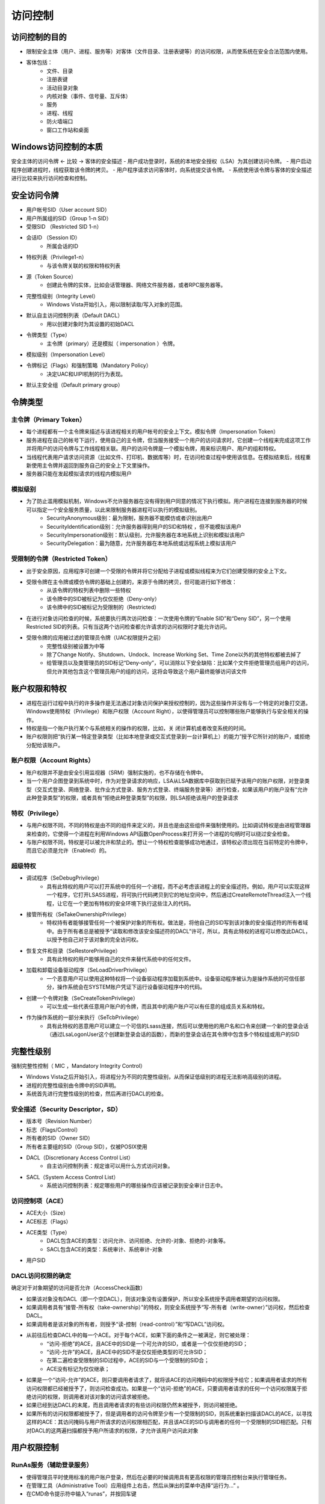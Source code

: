 访问控制
========================================

访问控制的目的
----------------------------------------
- 限制安全主体（用户、进程、服务等）对客体（文件目录、注册表键等）的访问权限，从而使系统在安全合法范围内使用。
- 客体包括：
    - 文件、目录
    - 注册表键
    - 活动目录对象
    - 内核对象（事件、信号量、互斥体）
    - 服务
    - 进程、线程
    - 防火墙端口
    - 窗口工作站和桌面

Windows访问控制的本质
----------------------------------------
安全主体的访问令牌  <- 比较 -> 客体的安全描述
- 用户成功登录时，系统的本地安全授权（LSA）为其创建访问令牌。
- 用户启动程序创建进程时，线程获取该令牌的拷贝。
- 用户程序请求访问客体时，向系统提交该令牌。
- 系统使用该令牌与客体的安全描述进行比较来执行访问检查和控制。

安全访问令牌
----------------------------------------
- 用户帐号SID（User account SID）
- 用户所属组的SID（Group 1-n SID）
- 受限SID （Restricted SID 1-n）
- 会话ID （Session ID）
    - 所属会话的ID
- 特权列表（Privilege1-n）
    - 与该令牌关联的权限和特权列表
- 源（Token Source）
    - 创建此令牌的实体，比如会话管理器、网络文件服务器，或者RPC服务器等。
- 完整性级别（Integrity Level）
    - Windows Vista开始引入，用以限制读取/写入对象的范围。
- 默认自主访问控制列表（Default DACL）
    - 用以创建对象时为其设置的初始DACL
- 令牌类型（Type）
    - 主令牌（primary）还是模拟（ impersonation ）令牌。
- 模拟级别（Impersonation Level）
- 令牌标记（Flags）和强制策略（Mandatory Policy）
    - 决定UAC和UIPI机制的行为表现。
- 默认主安全组（Default primary group）

令牌类型
----------------------------------------

主令牌（Primary Token）
~~~~~~~~~~~~~~~~~~~~~~~~~~~~~~~~~~~~~~~~
- 每个进程都有一个主令牌来描述与该进程相关的用户帐号的安全上下文。模拟令牌（Impersonation Token）
- 服务进程在自己的帐号下运行，使用自己的主令牌，但当服务接受一个用户的访问请求时，它创建一个线程来完成这项工作并将用户的访问令牌与工作线程相关联。用户的访问令牌是一个模拟令牌，用来标识用户、用户的组和特权。
- 当线程代表用户请求访问资源（比如文件、打印机、数据库等）时，在访问检查过程中使用该信息。在模拟结束后，线程重新使用主令牌并返回到服务自己的安全上下文里操作。
- 服务器只能在发起模拟请求的线程内模拟用户

模拟级别
~~~~~~~~~~~~~~~~~~~~~~~~~~~~~~~~~~~~~~~~
- 为了防止滥用模拟机制，Windows不允许服务器在没有得到用户同意的情况下执行模拟。用户进程在连接到服务器的时候可以指定一个安全服务质量，以此来限制服务器进程可以执行的模拟级别。
    - SecurityAnonymous级别：最为限制，服务器不能模仿或者识别出用户
    - SecurityIdentification级别：允许服务器得到用户的SID和特权 ，但不能模拟该用户
    - SecurityImpersonation级别：默认级别，允许服务器在本地系统上识别和模拟该用户
    - SecurityDelegation：最为随意，允许服务器在本地系统或远程系统上模拟该用户

受限制的令牌（Restricted Token）
~~~~~~~~~~~~~~~~~~~~~~~~~~~~~~~~~~~~~~~~
- 出于安全原因，应用程序可创建一个受限的令牌并将它分配给子进程或模拟线程来为它们创建受限的安全上下文。
- 受限令牌在主令牌或模仿令牌的基础上创建的，来源于令牌的拷贝，但可能进行如下修改：
    - 从该令牌的特权列表中删除一些特权
    - 该令牌中的SID被标记为仅仅拒绝（Deny-only）
    - 该令牌中的SID被标记为受限制的（Restricted）
- 在进行对象访问检查的时候，系统要执行两次访问检查：一次使用令牌的“Enable SID”和“Deny SID”，另一个使用Restricted SID的列表。只有当这两个访问检查都允许请求的访问权限时才能允许访问。
- 受限令牌的应用被过滤的管理员令牌（UAC权限提升之前）
    - 完整性级别被设置为中等
    - 除了Change Notify、Shutdown、Undock、Increase Working Set、Time Zone以外的其他特权都被去掉了
    - 给管理员以及类管理员的SID标记“Deny-only”，可以消除以下安全缺陷：比如某个文件拒绝管理员组用户的访问，但允许其他包含这个管理员用户的组的访问，这将会导致这个用户最终能够访问该文件

账户权限和特权
----------------------------------------
- 进程在运行过程中执行的许多操作是无法通过对象访问保护来授权控制的，因为这些操作并没有与一个特定的对象打交道。Windows使用特权（Privilege）和账户权限（Account Right），以使得管理员可以控制哪些账户能够执行与安全相关的操作。
- 特权是指一个账户执行某个与系统相关的操作的权限，比如，关 闭计算机或者改变系统的时间。
- 账户权限则把“执行某一特定登录类型（比如本地登录或交互式登录到一台计算机上）的能力”授予它所针对的账户，或拒绝分配给该账户。


账户权限（Account Rights）
~~~~~~~~~~~~~~~~~~~~~~~~~~~~~~~~~~~~~~~~
- 账户权限并不是由安全引用监视器（SRM）强制实施的，也不存储在令牌中。
- 当一个用户企图登录到系统中时，作为对登录请求的响应，LSA从LSA数据库中获取到已赋予该用户的账户权限，对登录类型（交互式登录、网络登录、批作业方式登录、服务方式登录、终端服务登录等）进行检查，如果该用户的账户没有“允许此种登录类型”的权限，或者具有“拒绝此种登录类型”的权限，则LSA拒绝该用户的登录请求

特权（Privilege）
~~~~~~~~~~~~~~~~~~~~~~~~~~~~~~~~~~~~~~~~
- 与用户权限不同，不同的特权是由不同的组件来定义的，并且也是由这些组件来强制使用的。比如调试特权是由进程管理器来检查的，它使得一个进程在利用Windows API函数OpenProcess来打开另一个进程的句柄时可以绕过安全检查。
- 与账户权限不同，特权是可以被允许和禁止的。想让一个特权检查能够成功地通过，该特权必须出现在当前特定的令牌中，而且它必须是允许（Enabled）的。

超级特权
~~~~~~~~~~~~~~~~~~~~~~~~~~~~~~~~~~~~~~~~
- 调试程序（SeDebugPrivilege）
    - 具有此特权的用户可以打开系统中的任何一个进程，而不必考虑该进程上的安全描述符。例如，用户可以实现这样一个程序，它打开LSASS进程，将可执行代码拷贝到它的地址空间中，然后通过CreateRemoteThread注入一个线程，让它在一个更加有特权的安全环境下执行这些注入的代码。
- 接管所有权（SeTakeOwnershipPrivilege）
    - 特权持有者能够接管任何一个被保护对象的所有权。做法是，将他自己的SID写到该对象的安全描述符的所有者域中。由于所有者总是被授予“读取和修改该安全描述符的DACL”许可，所以，具有此特权的进程可以修改此DACL，以授予他自己对于该对象的完全访问权。
- 恢复文件和目录（SeRestorePrivilege）
    - 具有此特权的用户能够用自己的文件来替代系统中的任何文件。
- 加载和卸载设备驱动程序（SeLoadDriverPrivilege）
    - 一个恶意用户可以使用这种特权将一个设备驱动程序加载到系统中。设备驱动程序被认为是操作系统的可信任部分，操作系统会在SYSTEM账户凭证下运行设备驱动程序中的代码。
- 创建一个令牌对象（SeCreateTokenPrivilege）
    - 可以生成一些代表任意用户账户的令牌，而且其中的用户账户可以有任意的组成员关系和特权。
- 作为操作系统的一部分来执行（SeTcbPrivilege）
    - 具有此特权的恶意用户可以建立一个可信的Lsass连接，然后可以使用他的用户名和口令来创建一个新的登录会话（通过LsaLogonUser这个创建新登录会话的函数），而新的登录会话在其令牌中包含多个特权组或用户的SID

完整性级别
----------------------------------------
强制完整性控制（ MIC ，Mandatory Integrity Control）

- Windows Vista之后开始引入，将进程分为不同的完整性级别，从而保证低级别的进程无法影响高级别的进程。
- 进程的完整性级别由令牌中的SID声明。
- 系统首先进行完整性级别的检查，然后再进行DACL的检查。

安全描述（Security Descriptor，SD）
~~~~~~~~~~~~~~~~~~~~~~~~~~~~~~~~~~~~~~~~
- 版本号（Revision Number）
- 标志（Flags/Control）
- 所有者的SID（Owner SID）
- 所有者主要组的SID（Group SID），仅被POSIX使用
- DACL（Discretionary Access Control List）
    - 自主访问控制列表：规定谁可以用什么方式访问对象。
- SACL（System Access Control List）
    - 系统访问控制列表：规定哪些用户的哪些操作应该被记录到安全审计日志中。

访问控制项（ACE）     
~~~~~~~~~~~~~~~~~~~~~~~~~~~~~~~~~~~~~~~~
- ACE大小（Size）
- ACE标志（Flags）
- ACE类型（Type）
    - DACL包含ACE的类型：访问允许、访问拒绝、允许的-对象、拒绝的-对象等。
    - SACL包含ACE的类型：系统审计、系统审计-对象
- 用户SID

DACL访问权限的确定
~~~~~~~~~~~~~~~~~~~~~~~~~~~~~~~~~~~~~~~~
确定对于对象期望的访问是否允许（AccessCheck函数）

- 如果该对象没有DACL（即一个空DACL），则该对象没有设置保护，所以安全系统授予调用者期望的访问权限。
- 如果调用者具有“接管-所有权（take-ownership）”的特权，则安全系统授予“写-所有者（write-owner）”访问权，然后检查DACL。
- 如果调用者是该对象的所有者，则授予“读-控制（read-control）”和“写DACL”访问权。
- 从前往后检查DACL中的每一个ACE。对于每个ACE，如果下面的条件之一被满足，则它被处理：
    - “访问-拒绝”的ACE，且ACE中的SID是一个可允许的SID，或者是一个仅仅拒绝的SID；
    - “访问-允许”的ACE，且ACE中的SID不是仅仅拒绝类型的可允许SID；
    - 在第二遍检查受限制的SID过程中，ACE的SID与一个受限制的SID合；
    - ACE没有标记为仅仅继承；
- 如果是一个“访问-允许”的ACE，则只要调用者请求了，就将该ACE的访问掩码中的权限授予给它；如果调用者请求的所有访问权限都已经被授予了，则访问检查成功。如果是一个“访问-拒绝”的ACE，只要调用者请求的任何一个访问权限属于拒绝访问的权限，则调用者对该对象的访问请求被拒绝。
- 如果已经到达DACL的末尾，而且调用者请求的有些访问权限仍然末被授予，则访问被拒绝。
- 如果所有的访问权限都被授予了，但是调用者的访问令牌至少有一个受限制的SID，则系统重新扫描该DACL的ACE，以寻找这样的ACE：其访问掩码与用户所请求的访问权限相匹配，并且该ACE的SID与调用者的任何一个受限制的SID相匹配。只有对DACL的这两遍扫描都授予用户所请求的权限，才允许该用户访问此对象

用户权限控制
----------------------------------------

RunAs服务（辅助登录服务）
~~~~~~~~~~~~~~~~~~~~~~~~~~~~~~~~~~~~~~~~
- 使得管理员平时使用标准的用户账户登录，然后在必要的时候调用具有更高权限的管理员控制台来执行管理任务。
- 在管理工具（Administrative Tool）应用组件上右击，然后从弹出的菜单中选择“运行为...” 。
- 在CMD命令提示符中输入“runas”，并按回车键

用户账户控制（UAC）
~~~~~~~~~~~~~~~~~~~~~~~~~~~~~~~~~~~~~~~~
UAC，User Account Control

- 在Windows Vista之后的系统中，需要管理员权限的操作标有盾牌图标，表示需要经过系统UAC的提升确认才能进行进一步的操作。
- UAC其实就是一种特殊的“缩减特权”模式。

用户界面权限隔离（UIPI）
~~~~~~~~~~~~~~~~~~~~~~~~~~~~~~~~~~~~~~~~
UIPI, User Interface Privilege Isolation

- UIPI是UAC机制的一部分，目的在于防止窗口消息攻击。
- 通过结合完整性级别控制，UIPI具体所做的保护包括：
    - 低级别进程无法对高级别的窗口句柄做验证
    - 低级别进程无法向高级别进程的窗口发送消息（SendMessage或PostMessage等）
    - 低级别进程无法把线程注入到高级别进程
    - 低级别进程无法对高级别进程进行消息或日志挂钩
    - 低级别进程无法把DLL注入到高级别进程
    - 低级别的进程不可以读取高级别的内存地址空间
